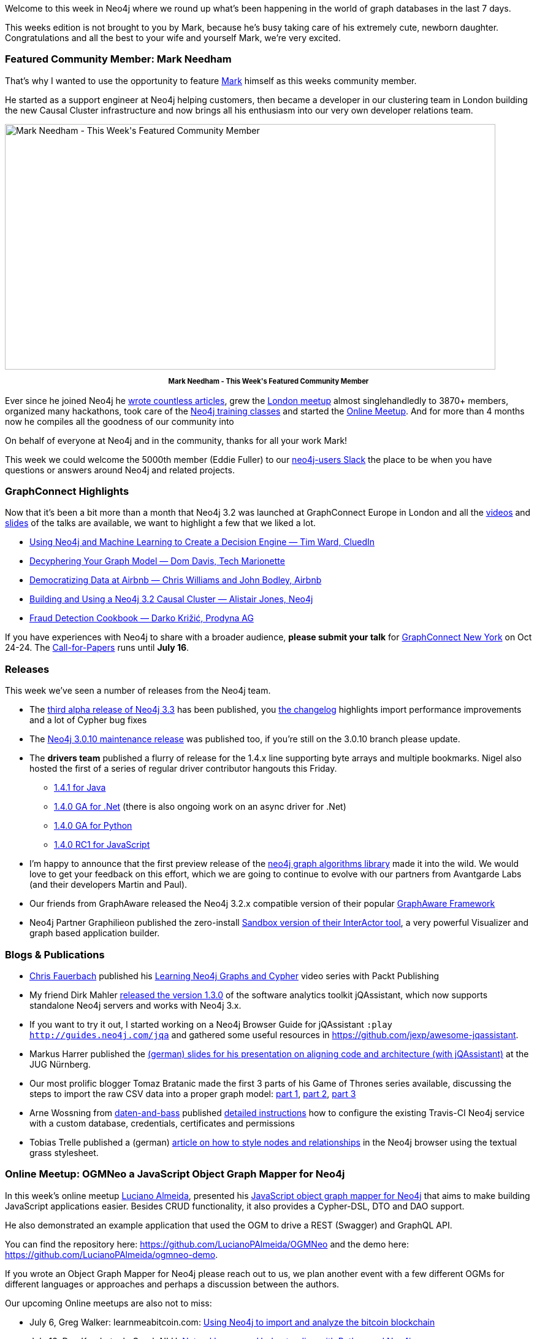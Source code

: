 :linkattrs:
:type: "web"
 
 
////
[Keywords/Tags:]
<insert-tags-here>
 
[Meta Description:]
Discover what's new in the Neo4j community for the week of 01 July 2017, including projects around <insert-topics-here>
 
 
[Primary Image File Name:]
https://s3.amazonaws.com/dev.assets.neo4j.com/wp-content/uploads/20170630083143/mark-featured.png
 
 
[Primary Image Alt Text:]
Explore everything that's happening in the Neo4j community for the week of 01 July 2017
 
 
[Headline:]
This Week in Neo4j – 01 July 2017
 
 
[Body copy:]
////
 
Welcome to this week in Neo4j where we round up what's been happening in the world of graph databases in the last 7 days.
 
This weeks edition is not brought to you by Mark, because he's busy taking care of his extremely cute, newborn daughter.
Congratulations and all the best to your wife and yourself Mark, we're very excited.
 
=== Featured Community Member: Mark Needham
 
That's why I wanted to use the opportunity to feature http://twitter.com/markhneedham[Mark^] himself as this weeks community member.
 
He started as a support engineer at Neo4j helping customers, then became a developer in our clustering team in London building the new Causal Cluster infrastructure and now brings all his enthusiasm into our very own developer relations team.
 
[role="image-heading"]
image::https://s3.amazonaws.com/dev.assets.neo4j.com/wp-content/uploads/20170630083143/mark-featured.png["Mark Needham - This Week&#039;s Featured Community Member", 800, 400, class="alignnone size-full wp-image-66813"]
 
++++
<p style="font-size: .8em; line-height: 1.5em;" align="center">
<strong>
Mark Needham - This Week's Featured Community Member
</strong>
</p>
++++
 
Ever since he joined Neo4j he http://www.markhneedham.com/blog/category/databases-2/neo4j/[wrote countless articles^], grew the https://www.meetup.com/graphdb-london/[London meetup^] almost singlehandledly to 3870+ members, organized many hackathons, took care of the http://neo4j.com/graphacademy[Neo4j training classes^] and started the https://www.meetup.com/Neo4j-Online-Meetup/[Online Meetup^].
And for more than 4 months now he compiles all the goodness of our community into 
 
 
On behalf of everyone at Neo4j and in the community, thanks for all your work Mark!
 
This week we could welcome the 5000th member (Eddie Fuller) to our http://neo4j.com/developer/slack[neo4j-users Slack^] the place to be when you have questions or answers around Neo4j and related projects.
 
=== GraphConnect Highlights
 
Now that it's been a bit more than a month that Neo4j 3.2 was launched at GraphConnect Europe in London and all the https://www.youtube.com/playlist?list=PL9Hl4pk2FsvUq2Ae2_C2hZUs0pW4F6Bxj[videos^] and https://www.slideshare.net/neo4j/presentations[slides^] of the talks are available, we want to highlight a few that we liked a lot.
 
* https://youtu.be/jiE3wsrVUQs?list=PL9Hl4pk2FsvUq2Ae2_C2hZUs0pW4F6Bxj[Using Neo4j and Machine Learning to Create a Decision Engine — Tim Ward, CluedIn^] 
 
* https://youtu.be/5d4wh2wBxCU?list=PL9Hl4pk2FsvUq2Ae2_C2hZUs0pW4F6Bxj[Decyphering Your Graph Model — Dom Davis, Tech Marionette^]
 
* https://youtu.be/gayXC2FDSiA?list=PL9Hl4pk2FsvUq2Ae2_C2hZUs0pW4F6Bxj[Democratizing Data at Airbnb — Chris Williams and John Bodley, Airbnb^] 
 
* https://youtu.be/uCkPAQxSqLA?list=PL9Hl4pk2FsvUq2Ae2_C2hZUs0pW4F6Bxj[Building and Using a Neo4j 3.2 Causal Cluster — Alistair Jones, Neo4j^]
 
* https://youtu.be/Q1huNry5u0I?list=PL9Hl4pk2FsvUq2Ae2_C2hZUs0pW4F6Bxj[Fraud Detection Cookbook — Darko Križić, Prodyna AG^]
 
If you have experiences with Neo4j to share with a broader audience, *please submit your talk* for http://graphconnect.com/[GraphConnect New York^] on Oct 24-24. The https://www.papercall.io/graphconnectnyc17[Call-for-Papers^] runs until *July 16*.
 
 
=== Releases
 
This week we've seen a number of releases from the Neo4j team.
 
* The https://neo4j.com/release-notes/neo4j-3-3-0-alpha02/[third alpha release of Neo4j 3.3^] has been published, you https://github.com/neo4j/neo4j/wiki/Neo4j-3.3-changelog#330-alpha02[the changelog^] highlights import performance improvements and a lot of Cypher bug fixes
 
* The https://neo4j.com/release-notes/neo4j-3-0-10/[Neo4j 3.0.10 maintenance release] was published too, if you're still on the 3.0.10 branch please update.
 
* The *drivers team* published a flurry of release for the 1.4.x line supporting byte arrays and multiple bookmarks. Nigel also hosted the first of a series of regular driver contributor hangouts this Friday.
** https://search.maven.org/#artifactdetails%7Corg.neo4j.driver%7Cneo4j-java-driver-parent%7C1.4.1%7Cpom[1.4.1 for Java]
** https://www.nuget.org/packages/Neo4j.Driver/1.4.0[1.4.0 GA for .Net^] (there is also ongoing work on an async driver for .Net)
** https://pypi.python.org/pypi/neo4j-driver/1.4.0[1.4.0 GA for Python^]
** https://github.com/neo4j/neo4j-javascript-driver/releases[1.4.0 RC1 for JavaScript^]
 
* I'm happy to announce that the first preview release of the https://github.com/neo4j-contrib/neo4j-graph-algorithms/releases[neo4j graph algorithms library^] made it into the wild. We would love to get your feedback on this effort, which we are going to continue to evolve with our partners from Avantgarde Labs (and their developers Martin and Paul).
 
* Our friends from GraphAware released the Neo4j 3.2.x compatible version of their popular https://github.com/graphaware/neo4j-framework/[GraphAware Framework]
 
* Neo4j Partner Graphilieon published the zero-install http://www.graphileon.com/read/article/16/sandbox-v1-released[Sandbox version of their InterActor tool^], a very powerful Visualizer and graph based application builder.
 
=== Blogs & Publications
 
* https://twitter.com/chrisfauerbach[Chris Fauerbach^] published his https://www.packtpub.com/big-data-and-business-intelligence/learning-neo4j-graphs-and-cypher-video[Learning Neo4j Graphs and Cypher^] video series with Packt Publishing
 
* My friend Dirk Mahler https://jqassistant.org/jqassistant-1-3-0-released/[released the version 1.3.0^] of the software analytics toolkit jQAssistant, which now supports standalone Neo4j servers and works with Neo4j 3.x. 
 
* If you want to try it out, I started working on a Neo4j Browser Guide for jQAssistant `:play http://guides.neo4j.com/jqa` and gathered some useful resources in https://github.com/jexp/awesome-jqassistant.
 
* Markus Harrer published the https://de.slideshare.net/feststelltaste/architektur-und-code-im-einklang-jug-nrnberg[(german) slides for his presentation on aligning code and architecture (with jQAssistant)^] at the JUG Nürnberg.
 
* Our most prolific blogger Tomaz Bratanic made the first 3 parts of his Game of Thrones series available, discussing the steps to import the raw CSV data into a proper graph model: https://tbgraph.wordpress.com/2017/06/24/neo4j-game-of-thrones-part-1/[part 1^], https://tbgraph.wordpress.com/2017/06/24/neo4j-game-of-thrones-part-2/[part 2^], https://tbgraph.wordpress.com/2017/06/25/neo4j-game-of-thrones-part-3/[part 3^]

* Arne Wossning from https://twitter.com/daten_und_bass[daten-and-bass^] published https://daten-und-bass.io/blog/travis-ci-testing-for-nodejs-and-neo4j-with-a-restored-db-backup/[detailed instructions^] how to configure the existing Travis-CI Neo4j service with a custom database, credentials, certificates and permissions
 
* Tobias Trelle published a (german) https://blog.codecentric.de/2017/06/graphen-visualisierung-mit-neo4j/[article on how to style nodes and relationships^] in the Neo4j browser using the textual grass stylesheet.
 

=== Online Meetup: OGMNeo a JavaScript Object Graph Mapper for Neo4j
 
In this week's online meetup http://twitter.com/LucianoPassos11[Luciano Almeida^], presented his https://www.youtube.com/watch?v=YdIWjNXSELM[JavaScript object graph mapper for Neo4j^] that aims to make building JavaScript applications easier. Besides CRUD functionality, it also provides a Cypher-DSL, DTO and DAO support.
 
He also demonstrated an example application that used the OGM to drive a REST (Swagger) and GraphQL API.
 
// youtube::YdIWjNXSELM[type={type}]

 
You can find the repository here: https://github.com/LucianoPAlmeida/OGMNeo and the demo here: https://github.com/LucianoPAlmeida/ogmneo-demo.
 
If you wrote an Object Graph Mapper for Neo4j please reach out to us, we plan another event with a few different OGMs for different languages or approaches and perhaps a discussion between the authors.
 
Our upcoming Online meetups are also not to miss:
 
* July 6, Greg Walker: learnmeabitcoin.com: https://www.meetup.com/Neo4j-Online-Meetup/events/240545673/[Using Neo4j to import and analyze the bitcoin blockchain^]
* July 13, Don Kondratyuk: Graph NLU: https://www.meetup.com/Neo4j-Online-Meetup/events/240545585/[Natural Language Understanding with Python and Neo4j^]
* July 19, Nigel Small: https://www.meetup.com/Neo4j-Online-Meetup/events/240413579/[An introduction to Neo4j Bolt Drivers^]
* July 27, Niek Bartholomeus: https://www.meetup.com/Neo4j-Online-Meetup/events/240904631/[OpenTheBox - a full view of Corporate Networks in Belgium^]
 
=== On GitHub: Tutorials, Visualizers, Testing, Security
 
* Michael Moore made a very cool https://github.com/graphadvantage/marvel-graph-practicum[Advanced Neo4j Practicum^] available, which is based on the Marvel Universe. It teaches how to use different tools to load data, design a schema and deploy a full stack reporting application.
 
* Marco Falcier demonstrates in https://github.com/mfalcier/neo4j-kotlin-procedure-example[this project^] how to write Neo4j User Defined Procedures in our new favorite language Kotlin
 
* From last weeks Neo4j life sciences event in Berlin,, Simon Jupp published the content for workshop: https://github.com/simonjupp/importing-lifesci-data-into-neo4j["Importing lifescience data into Neo4j"^] as a Neo4j browser guide
 
* The https://github.com/joel-costigliola/assertj-neo4j[assertj-neo4j^] project was already started several years ago, but got updated this week to work with Neo4j 3.x
 
* Joanna Bitton published https://github.com/jbitton/neo4j-graph-renderer[a react component for visualizing Neo4j graphs^], this comes in very handy
 
* https://twitter.com/technige[Nigel Small^] created a http://nige.tech/boltproxy[Bolt Proxy server^] which could be useful as a test server or for logging and debugging when building Bolt powered graph applications.
 
* Stefano Cordio created https://github.com/msstate-dasi/csb[csb^] - a Big Data Benchmarking Suite for Cyber-Security Analytics based on property graphs. 
 
=== Meetup Recording
 
Chris Willemsen from Graphaware presented his "Chatbot and Conversational Experiences with Amazon Alexa, Neo4j and GraphAware NLP" talk at the Prague Graph Meetup two weeks ago.
 
Last week, the video recording was published:
 
// youtube::8C6RWlsMC5c[type={type}]
++++
<iframe width="560" height="315" src="https://www.youtube.com/embed/8C6RWlsMC5c" frameborder="0" allowfullscreen></iframe>
++++
 
=== From The Knowledge Base
 
This week from the https://neo4j.com/developer/kb[Neo4j Knowledge Base^] we have 3 posts:
 
* https://neo4j.com/developer/kb/performing-match-intersection/[Performing match intersection^] Andrew Bowman discusses approaches to find nodes that are related to a set of input nodes
* https://neo4j.com/developer/kb/redirect-neo4j-logs-to-sysout-using-rsyslog/[Redirect Neo4j logs to sysout^] Jose Rosa describes how to use rsyslog to achieve a unified Neo4j logging under Linux
* Sometimes you quickly need to check port availability and connectivity. In https://neo4j.com/developer/kb/a-light-weight-approach-to-validating-network-port-connectivity/[A light weight approach to validating network port connectivity^] Dana Canzano describes some ways of doing that.
 
=== Next Week
 
What’s happening next week in the world of graph databases?
 
It seems summer and holiday season has finally started and there are not too many events. So get out, enjoy the sun and have fun with your friends and family.
 
Our https://www.meetup.com/Neo4j-Online-Meetup/events/240545673[next week's Online Meetup^] will feature Greg Walker who demonstrates how he solved importing and querying the Bitcoin blockchain in Neo4j. The import code is available in Greg's https://github.com/in3rsha/bitcoin-to-neo4j[bitcoin-to-neo4j^] library if you want to take a sneak peek before the session. 
 
=== Tweet of the Week
 
https://twitter.com/lyonwj[Will Lyon^] observed at the IRE17 journalism conference, how journalists from the Washington Post and the ICIJ explained their use of Neo4j in investigative journalism.
 
// tweet::878391618725830656[type={type}]

++++
<blockquote class="twitter-tweet" data-lang="en"><p lang="en" dir="ltr">. <a href="https://twitter.com/jackgillum">@jackgillum</a> from <a href="https://twitter.com/washingtonpost">@washingtonpost</a> and Emilia Diaz-Struck from <a href="https://twitter.com/ICIJorg">@icijorg</a> showing how to use <a href="https://twitter.com/neo4j">@neo4j</a> to analyze federal contract data <a href="https://twitter.com/hashtag/IRE17?src=hash">#IRE17</a> <a href="https://t.co/Vmq4uQL3CR">pic.twitter.com/Vmq4uQL3CR</a></p>&mdash; William Lyon (@lyonwj) <a href="https://twitter.com/lyonwj/status/878391618725830656">June 23, 2017</a></blockquote>
<script async src="//platform.twitter.com/widgets.js" charset="utf-8"></script>
++++
 
Don't forget to RT if you liked it too.

That’s all for this week. Have a great weekend!
 
Cheers, Michael
